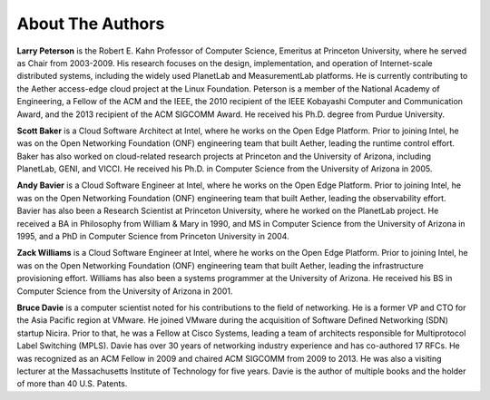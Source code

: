 About The Authors
==================

**Larry Peterson** is the Robert E. Kahn Professor of Computer
Science, Emeritus at Princeton University, where he served as Chair
from 2003-2009. His research focuses on the design, implementation,
and operation of Internet-scale distributed systems, including the
widely used PlanetLab and MeasurementLab platforms.  He is currently
contributing to the Aether access-edge cloud project at the Linux
Foundation.  Peterson is a member of the National Academy of
Engineering, a Fellow of the ACM and the IEEE, the 2010 recipient of
the IEEE Kobayashi Computer and Communication Award, and the 2013
recipient of the ACM SIGCOMM Award. He received his Ph.D. degree from
Purdue University.

**Scott Baker** is a Cloud Software Architect at Intel, where he works
on the Open Edge Platform. Prior to joining Intel, he was on the Open
Networking Foundation (ONF) engineering team that built Aether,
leading the runtime control effort. Baker has also worked on
cloud-related research projects at Princeton and the University of
Arizona, including PlanetLab, GENI, and VICCI. He received his
Ph.D. in Computer Science from the University of Arizona in 2005.

**Andy Bavier** is a Cloud Software Engineer at Intel, where he works
on the Open Edge Platform. Prior to joining Intel, he was on the Open
Networking Foundation (ONF) engineering team that built Aether,
leading the observability effort. Bavier has also been a Research
Scientist at Princeton University, where he worked on the PlanetLab
project. He received a BA in Philosophy from William & Mary in 1990,
and MS in Computer Science from the University of Arizona in 1995, and
a PhD in Computer Science from Princeton University in 2004.

**Zack Williams** is a Cloud Software Engineer at Intel, where he
works on the Open Edge Platform. Prior to joining Intel, he was on the
Open Networking Foundation (ONF) engineering team that built
Aether, leading the infrastructure provisioning effort. Williams has also
been a systems programmer at the University of Arizona. He received
his BS in Computer Science from the University of Arizona in 2001.

**Bruce Davie** is a computer scientist noted for his contributions to
the field of networking. He is a former VP and CTO for the Asia
Pacific region at VMware. He joined VMware during the acquisition of
Software Defined Networking (SDN) startup Nicira. Prior to that, he
was a Fellow at Cisco Systems, leading a team of architects
responsible for Multiprotocol Label Switching (MPLS). Davie has over
30 years of networking industry experience and has co-authored 17
RFCs. He was recognized as an ACM Fellow in 2009 and chaired ACM
SIGCOMM from 2009 to 2013. He was also a visiting lecturer at the
Massachusetts Institute of Technology for five years. Davie is the
author of multiple books and the holder of more than 40 U.S. Patents.

